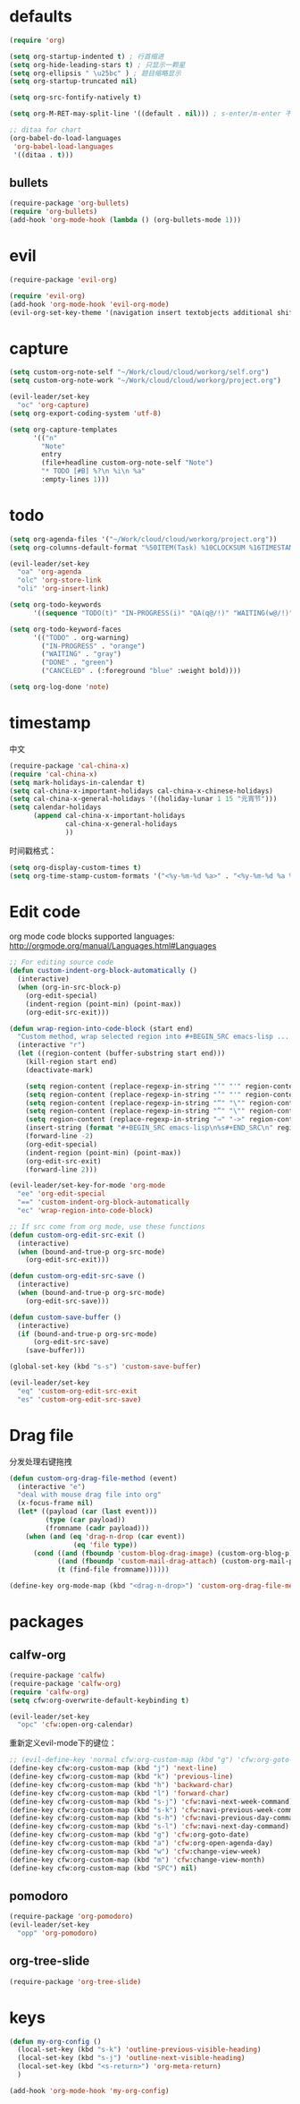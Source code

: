 * defaults
  #+BEGIN_SRC emacs-lisp
    (require 'org)

    (setq org-startup-indented t) ; 行首缩进
    (setq org-hide-leading-stars t) ; 只显示一颗星
    (setq org-ellipsis " \u25bc" ) ; 题目缩略显示
    (setq org-startup-truncated nil)

    (setq org-src-fontify-natively t)

    (setq org-M-RET-may-split-line '((default . nil))) ; s-enter/m-enter 不会切断header

    ;; ditaa for chart
    (org-babel-do-load-languages
     'org-babel-load-languages
     '((ditaa . t)))
  #+END_SRC
** bullets
#+BEGIN_SRC emacs-lisp
  (require-package 'org-bullets)
  (require 'org-bullets)
  (add-hook 'org-mode-hook (lambda () (org-bullets-mode 1)))
#+END_SRC
* evil
#+BEGIN_SRC emacs-lisp
  (require-package 'evil-org)

  (require 'evil-org)
  (add-hook 'org-mode-hook 'evil-org-mode)
  (evil-org-set-key-theme '(navigation insert textobjects additional shift todo))
#+END_SRC
* capture
#+BEGIN_SRC emacs-lisp
  (setq custom-org-note-self "~/Work/cloud/cloud/workorg/self.org")
  (setq custom-org-note-work "~/Work/cloud/cloud/workorg/project.org")
#+END_SRC

#+BEGIN_SRC emacs-lisp
    (evil-leader/set-key
      "oc" 'org-capture)
    (setq org-export-coding-system 'utf-8)

    (setq org-capture-templates
          '(("n"
            "Note"
            entry
            (file+headline custom-org-note-self "Note")
            "* TODO [#B] %?\n %i\n %a"
            :empty-lines 1)))
#+END_SRC
* todo
#+BEGIN_SRC emacs-lisp
  (setq org-agenda-files '("~/Work/cloud/cloud/workorg/project.org"))
  (setq org-columns-default-format "%50ITEM(Task) %10CLOCKSUM %16TIMESTAMP_IA")

  (evil-leader/set-key
    "oa" 'org-agenda
    "olc" 'org-store-link
    "oli" 'org-insert-link)

  (setq org-todo-keywords
        '((sequence "TODO(t)" "IN-PROGRESS(i)" "QA(q@/!)" "WAITING(w@/!)" "APPSTORE(a!)" "LONG-TASK(l)" "|" "DONE(d)" "CANCELED(c)")))

  (setq org-todo-keyword-faces
        '(("TODO" . org-warning)
          ("IN-PROGRESS" . "orange")
          ("WAITING" . "gray")
          ("DONE" . "green")
          ("CANCELED" . (:foreground "blue" :weight bold))))

  (setq org-log-done 'note)

#+END_SRC
* timestamp
中文
#+BEGIN_SRC emacs-lisp
  (require-package 'cal-china-x)
  (require 'cal-china-x)
  (setq mark-holidays-in-calendar t)
  (setq cal-china-x-important-holidays cal-china-x-chinese-holidays)
  (setq cal-china-x-general-holidays '((holiday-lunar 1 15 "元宵节")))
  (setq calendar-holidays
        (append cal-china-x-important-holidays
                cal-china-x-general-holidays
                ))
#+END_SRC

时间戳格式：
#+BEGIN_SRC emacs-lisp
  (setq org-display-custom-times t)
  (setq org-time-stamp-custom-formats '("<%y-%m-%d %a>" . "<%y-%m-%d %a %H:%M>"))
#+END_SRC
* Edit code
org mode code blocks supported languages: http://orgmode.org/manual/Languages.html#Languages
  #+BEGIN_SRC emacs-lisp
    ;; For editing source code
    (defun custom-indent-org-block-automatically ()
      (interactive)
      (when (org-in-src-block-p)
        (org-edit-special)
        (indent-region (point-min) (point-max))
        (org-edit-src-exit)))

    (defun wrap-region-into-code-block (start end)
      "Custom method, wrap selected region into #+BEGIN_SRC emacs-lisp ... #+END_SRC"
      (interactive "r")
      (let ((region-content (buffer-substring start end)))
        (kill-region start end)
        (deactivate-mark)

        (setq region-content (replace-regexp-in-string "‘" "'" region-content))
        (setq region-content (replace-regexp-in-string "’" "'" region-content))
        (setq region-content (replace-regexp-in-string "“" "\"" region-content))
        (setq region-content (replace-regexp-in-string "”" "\"" region-content))
        (setq region-content (replace-regexp-in-string "⇒" "->" region-content))
        (insert-string (format "#+BEGIN_SRC emacs-lisp\n%s#+END_SRC\n" region-content))
        (forward-line -2)
        (org-edit-special)
        (indent-region (point-min) (point-max))
        (org-edit-src-exit)
        (forward-line 2)))

    (evil-leader/set-key-for-mode 'org-mode
      "ee" 'org-edit-special
      "==" 'custom-indent-org-block-automatically
      "ec" 'wrap-region-into-code-block)

    ;; If src come from org mode, use these functions
    (defun custom-org-edit-src-exit ()
      (interactive)
      (when (bound-and-true-p org-src-mode)
        (org-edit-src-exit)))

    (defun custom-org-edit-src-save ()
      (interactive)
      (when (bound-and-true-p org-src-mode)
        (org-edit-src-save)))

    (defun custom-save-buffer ()
      (interactive)
      (if (bound-and-true-p org-src-mode)
          (org-edit-src-save)
        (save-buffer)))

    (global-set-key (kbd "s-s") 'custom-save-buffer)

    (evil-leader/set-key
      "eq" 'custom-org-edit-src-exit
      "es" 'custom-org-edit-src-save)
  #+END_SRC
* Drag file
分发处理右键拖拽
#+BEGIN_SRC emacs-lisp
  (defun custom-org-drag-file-method (event)
    (interactive "e")
    "deal with mouse drag file into org"
    (x-focus-frame nil)
    (let* ((payload (car (last event)))
           (type (car payload))
           (fromname (cadr payload)))
      (when (and (eq 'drag-n-drop (car event))
                  (eq 'file type))
        (cond ((and (fboundp 'custom-blog-drag-image) (custom-org-blog-p)) (custom-blog-drag-image fromname)) ; blog
              ((and (fboundp 'custom-mail-drag-attach) (custom-org-mail-p)) (custom-mail-drag-attach fromname)) ; mail
              (t (find-file fromname))))))

  (define-key org-mode-map (kbd "<drag-n-drop>") 'custom-org-drag-file-method)
#+END_SRC

* packages
** calfw-org
#+BEGIN_SRC emacs-lisp
  (require-package 'calfw)
  (require-package 'calfw-org)
  (require 'calfw-org)
  (setq cfw:org-overwrite-default-keybinding t)

  (evil-leader/set-key
    "opc" 'cfw:open-org-calendar)
#+END_SRC

重新定义evil-mode下的键位：
#+BEGIN_SRC emacs-lisp
  ;; (evil-define-key 'normal cfw:org-custom-map (kbd "g") 'cfw:org-goto-date)
  (define-key cfw:org-custom-map (kbd "j") 'next-line)
  (define-key cfw:org-custom-map (kbd "k") 'previous-line)
  (define-key cfw:org-custom-map (kbd "h") 'backward-char)
  (define-key cfw:org-custom-map (kbd "l") 'forward-char)
  (define-key cfw:org-custom-map (kbd "s-j") 'cfw:navi-next-week-command)
  (define-key cfw:org-custom-map (kbd "s-k") 'cfw:navi-previous-week-command)
  (define-key cfw:org-custom-map (kbd "s-h") 'cfw:navi-previous-day-command)
  (define-key cfw:org-custom-map (kbd "s-l") 'cfw:navi-next-day-command)
  (define-key cfw:org-custom-map (kbd "g") 'cfw:org-goto-date)
  (define-key cfw:org-custom-map (kbd "a") 'cfw:org-open-agenda-day)
  (define-key cfw:org-custom-map (kbd "w") 'cfw:change-view-week)
  (define-key cfw:org-custom-map (kbd "m") 'cfw:change-view-month)
  (define-key cfw:org-custom-map (kbd "SPC") nil)
#+END_SRC
** pomodoro
#+BEGIN_SRC emacs-lisp
  (require-package 'org-pomodoro)
  (evil-leader/set-key
    "opp" 'org-pomodoro)
#+END_SRC
** org-tree-slide
#+BEGIN_SRC emacs-lisp
(require-package 'org-tree-slide)
#+END_SRC

* keys
#+BEGIN_SRC emacs-lisp
  (defun my-org-config ()
    (local-set-key (kbd "s-k") 'outline-previous-visible-heading)
    (local-set-key (kbd "s-j") 'outline-next-visible-heading)
    (local-set-key (kbd "<s-return>") 'org-meta-return)
    )

  (add-hook 'org-mode-hook 'my-org-config)

#+END_SRC
